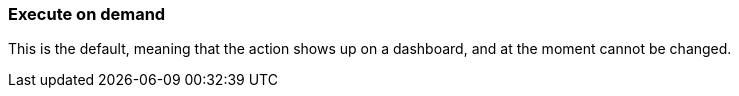 [#exec-on-demand]
=== Execute on demand

This is the default, meaning that the action shows up on a dashboard, and at the moment cannot be changed.

